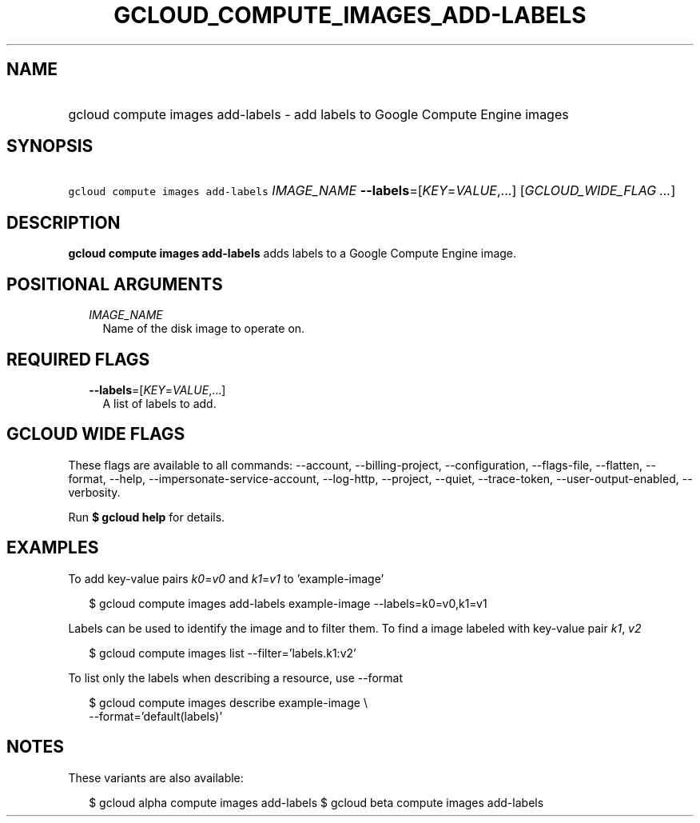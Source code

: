 
.TH "GCLOUD_COMPUTE_IMAGES_ADD\-LABELS" 1



.SH "NAME"
.HP
gcloud compute images add\-labels \- add labels to Google Compute Engine images



.SH "SYNOPSIS"
.HP
\f5gcloud compute images add\-labels\fR \fIIMAGE_NAME\fR \fB\-\-labels\fR=[\fIKEY\fR=\fIVALUE\fR,...] [\fIGCLOUD_WIDE_FLAG\ ...\fR]



.SH "DESCRIPTION"

\fBgcloud compute images add\-labels\fR adds labels to a Google Compute Engine
image.



.SH "POSITIONAL ARGUMENTS"

.RS 2m
.TP 2m
\fIIMAGE_NAME\fR
Name of the disk image to operate on.


.RE
.sp

.SH "REQUIRED FLAGS"

.RS 2m
.TP 2m
\fB\-\-labels\fR=[\fIKEY\fR=\fIVALUE\fR,...]
A list of labels to add.


.RE
.sp

.SH "GCLOUD WIDE FLAGS"

These flags are available to all commands: \-\-account, \-\-billing\-project,
\-\-configuration, \-\-flags\-file, \-\-flatten, \-\-format, \-\-help,
\-\-impersonate\-service\-account, \-\-log\-http, \-\-project, \-\-quiet,
\-\-trace\-token, \-\-user\-output\-enabled, \-\-verbosity.

Run \fB$ gcloud help\fR for details.



.SH "EXAMPLES"

To add key\-value pairs \f5\fIk0\fR\fR=\f5\fIv0\fR\fR and
\f5\fIk1\fR\fR=\f5\fIv1\fR\fR to 'example\-image'

.RS 2m
$ gcloud compute images add\-labels example\-image \-\-labels=k0=v0,k1=v1
.RE

Labels can be used to identify the image and to filter them. To find a image
labeled with key\-value pair \f5\fIk1\fR\fR, \f5\fIv2\fR\fR

.RS 2m
$ gcloud compute images list \-\-filter='labels.k1:v2'
.RE

To list only the labels when describing a resource, use \-\-format

.RS 2m
$ gcloud compute images describe example\-image \e
    \-\-format='default(labels)'
.RE



.SH "NOTES"

These variants are also available:

.RS 2m
$ gcloud alpha compute images add\-labels
$ gcloud beta compute images add\-labels
.RE

